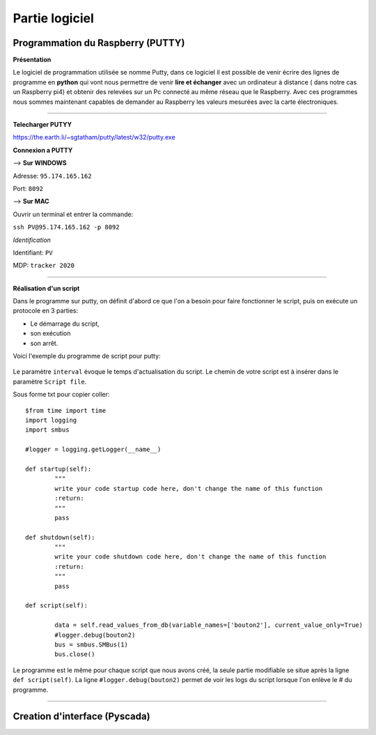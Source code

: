 Partie logiciel
===============

Programmation du Raspberry (PUTTY)
^^^^^^^^^^^^^^^^^^^^^^^^^^^^^^^^^
**Présentation**

Le logiciel de programmation utilisée se nomme Putty, dans ce logiciel il est possible de venir écrire des lignes de programme en **python** qui vont nous permettre  de venir **lire et échanger** avec un ordinateur à distance ( dans notre cas un Raspberry pi4) et obtenir des relevées sur un Pc connecté au même réseau que le Raspberry.
Avec ces programmes nous sommes maintenant capables de demander au Raspberry les valeurs mesurées avec la carte électroniques. 

-------------

**Telecharger PUTYY**

https://the.earth.li/~sgtatham/putty/latest/w32/putty.exe

**Connexion a PUTTY**

--> **Sur WINDOWS**

.. image:: pic/PUTTY.PNG

Adresse: ``95.174.165.162`` 

Port: ``8092`` 

--> **Sur MAC**

Ouvrir un terminal et entrer la commande:

.. image:: pic/terminal_code.png

``ssh PV@95.174.165.162 -p 8092``

*Identification*

Identifiant: ``PV`` 

MDP: ``tracker 2020``

-------------

**Réalisation d'un script**


Dans le programme sur putty, on définit d'abord ce que l'on a besoin pour faire fonctionner le script, puis on exécute un protocole en 3 parties: 

* Le démarrage du script, 
* son exécution 
* son arrêt.
Voici l'exemple du programme de script pour putty:

		.. image:: pic/script_putty.png

Le paramètre ``interval`` évoque le temps d'actualisation du script.
Le chemin de votre script est à insérer dans le paramètre ``Script file``.

Sous forme txt pour copier coller::

	$from time import time
	import logging
	import smbus
	
	#logger = logging.getLogger(__name__)
	
	def startup(self):
		"""
		write your code startup code here, don't change the name of this function
		:return:
		"""
		pass
	
	def shutdown(self):
		"""
		write your code shutdown code here, don't change the name of this function
		:return:
		"""
		pass
	
	def script(self):
	
		data = self.read_values_from_db(variable_names=['bouton2'], current_value_only=True)
		#logger.debug(bouton2)
		bus = smbus.SMBus(1)
		bus.close()
		
Le programme est le même pour chaque script que nous avons créé, la seule partie modifiable se situe après la ligne ``def script(self)``.
La ligne ``#logger.debug(bouton2)`` permet de voir les logs du script lorsque l'on enlève le # du programme.


-----------------------------


Creation d'interface (Pyscada)
^^^^^^^^^^^^^^^^^^^^^^^^^^^^^^

